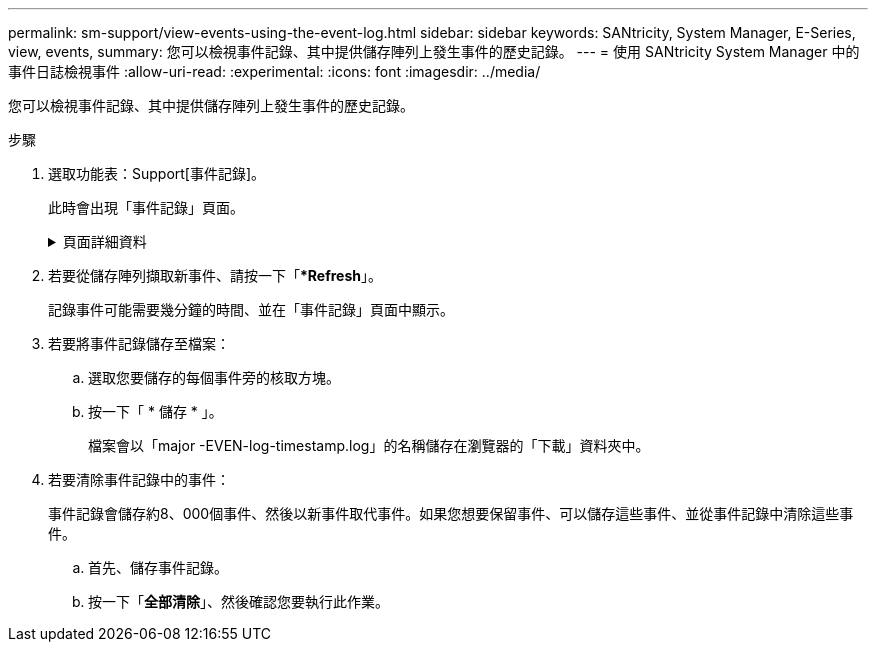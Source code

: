 ---
permalink: sm-support/view-events-using-the-event-log.html 
sidebar: sidebar 
keywords: SANtricity, System Manager, E-Series, view, events, 
summary: 您可以檢視事件記錄、其中提供儲存陣列上發生事件的歷史記錄。 
---
= 使用 SANtricity System Manager 中的事件日誌檢視事件
:allow-uri-read: 
:experimental: 
:icons: font
:imagesdir: ../media/


[role="lead"]
您可以檢視事件記錄、其中提供儲存陣列上發生事件的歷史記錄。

.步驟
. 選取功能表：Support[事件記錄]。
+
此時會出現「事件記錄」頁面。

+
.頁面詳細資料
[%collapsible]
====
[cols="25h,~"]
|===
| 項目 | 說明 


 a| 
檢視全部欄位
 a| 
在所有事件之間切換、以及僅切換關鍵和警告事件。



 a| 
篩選欄位
 a| 
篩選事件。僅用於顯示與特定元件、特定事件等相關的事件



 a| 
選取欄圖示。
 a| 
可讓您選取要檢視的其他欄。其他欄位則提供事件的其他相關資訊。



 a| 
核取方塊
 a| 
可讓您選取要儲存的事件。表格標頭中的核取方塊會選取所有事件。



 a| 
日期/時間欄
 a| 
事件的日期和時間戳記（根據控制器時鐘）。


NOTE: 事件日誌最初會根據順序編號來排序事件。此順序通常與日期和時間相對應。不過、儲存陣列中的兩個控制器時鐘可能會不同步。在這種情況下、事件記錄中可能會出現一些已知的不一致之處、這些不一致之處與事件及顯示的日期和時間有關。



 a| 
優先順序欄
 a| 
這些優先順序值存在：

** *嚴重*：儲存陣列有問題。不過、如果您立即採取行動、可能會避免資料遺失存取權。重要事件用於警示通知。所有重大事件都會傳送至任何網路管理用戶端（透過SNMP設陷）或您設定的電子郵件收件者。
** *警告*：發生錯誤、導致儲存陣列效能和從另一個錯誤中恢復的能力降低。
** *資訊性*：與儲存陣列相關的非關鍵資訊。




 a| 
零組件類型欄
 a| 
受事件影響的元件。元件可以是硬體、例如磁碟機或控制器、也可以是軟體、例如控制器韌體。



 a| 
零組件位置欄
 a| 
儲存陣列中元件的實體位置。



 a| 
說明欄
 a| 
事件說明。

*範例*-「磁碟寫入失敗-重試次數耗盡」



 a| 
序號欄
 a| 
可唯一識別儲存陣列特定記錄項目的64位元號碼。此數字會隨著每個新的事件記錄項目而遞增一次。若要顯示此資訊、請按一下*選取欄*圖示。



 a| 
事件類型欄
 a| 
識別每種記錄事件類型的4位數號碼。若要顯示此資訊、請按一下*選取欄*圖示。



 a| 
事件特定代碼欄
 a| 
技術支援人員會使用此資訊。若要顯示此資訊、請按一下*選取欄*圖示。



 a| 
事件類別欄
 a| 
** *故障*：儲存陣列中的元件故障、例如磁碟機故障或電池故障。
** 「狀態變更」*：儲存陣列的一項元素、其狀態已變更；例如、磁碟區已轉換為最佳狀態、或控制器已轉換為「離線」狀態。
** **內部*：不需要使用者動作的內部控制器作業；例如、控制器已完成一天的開始作業。
** **命令*：已發出給儲存陣列的命令；例如、已指派熱備援磁碟機。
** **錯誤*：在儲存陣列上偵測到錯誤狀況；例如、控制器無法同步及清除快取、或在儲存陣列上偵測到備援錯誤。
** *一般*：任何不適合任何其他類別的活動。若要顯示此資訊、請按一下「**選取欄*」圖示。




 a| 
記錄者欄
 a| 
記錄事件的控制器名稱。若要顯示此資訊、請按一下「**選取欄*」圖示。

|===
====
. 若要從儲存陣列擷取新事件、請按一下「**Refresh*」。
+
記錄事件可能需要幾分鐘的時間、並在「事件記錄」頁面中顯示。

. 若要將事件記錄儲存至檔案：
+
.. 選取您要儲存的每個事件旁的核取方塊。
.. 按一下「 * 儲存 * 」。
+
檔案會以「major -EVEN-log-timestamp.log」的名稱儲存在瀏覽器的「下載」資料夾中。



. 若要清除事件記錄中的事件：
+
事件記錄會儲存約8、000個事件、然後以新事件取代事件。如果您想要保留事件、可以儲存這些事件、並從事件記錄中清除這些事件。

+
.. 首先、儲存事件記錄。
.. 按一下「*全部清除*」、然後確認您要執行此作業。



